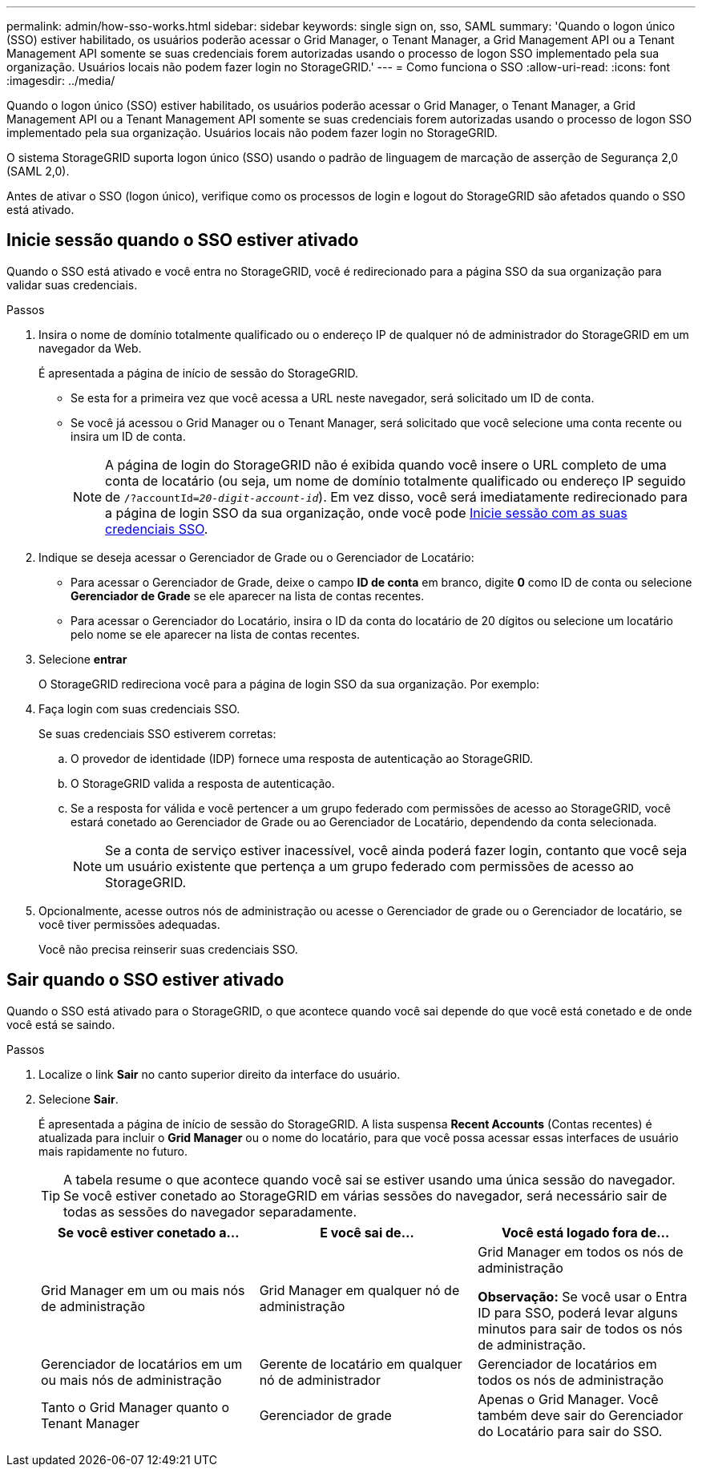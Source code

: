 ---
permalink: admin/how-sso-works.html 
sidebar: sidebar 
keywords: single sign on, sso, SAML 
summary: 'Quando o logon único (SSO) estiver habilitado, os usuários poderão acessar o Grid Manager, o Tenant Manager, a Grid Management API ou a Tenant Management API somente se suas credenciais forem autorizadas usando o processo de logon SSO implementado pela sua organização.  Usuários locais não podem fazer login no StorageGRID.' 
---
= Como funciona o SSO
:allow-uri-read: 
:icons: font
:imagesdir: ../media/


[role="lead"]
Quando o logon único (SSO) estiver habilitado, os usuários poderão acessar o Grid Manager, o Tenant Manager, a Grid Management API ou a Tenant Management API somente se suas credenciais forem autorizadas usando o processo de logon SSO implementado pela sua organização.  Usuários locais não podem fazer login no StorageGRID.

O sistema StorageGRID suporta logon único (SSO) usando o padrão de linguagem de marcação de asserção de Segurança 2,0 (SAML 2,0).

Antes de ativar o SSO (logon único), verifique como os processos de login e logout do StorageGRID são afetados quando o SSO está ativado.



== Inicie sessão quando o SSO estiver ativado

Quando o SSO está ativado e você entra no StorageGRID, você é redirecionado para a página SSO da sua organização para validar suas credenciais.

.Passos
. Insira o nome de domínio totalmente qualificado ou o endereço IP de qualquer nó de administrador do StorageGRID em um navegador da Web.
+
É apresentada a página de início de sessão do StorageGRID.

+
** Se esta for a primeira vez que você acessa a URL neste navegador, será solicitado um ID de conta.
** Se você já acessou o Grid Manager ou o Tenant Manager, será solicitado que você selecione uma conta recente ou insira um ID de conta.
+

NOTE: A página de login do StorageGRID não é exibida quando você insere o URL completo de uma conta de locatário (ou seja, um nome de domínio totalmente qualificado ou endereço IP seguido de `/?accountId=_20-digit-account-id_`). Em vez disso, você será imediatamente redirecionado para a página de login SSO da sua organização, onde você pode <<signin_sso,Inicie sessão com as suas credenciais SSO>>.



. Indique se deseja acessar o Gerenciador de Grade ou o Gerenciador de Locatário:
+
** Para acessar o Gerenciador de Grade, deixe o campo *ID de conta* em branco, digite *0* como ID de conta ou selecione *Gerenciador de Grade* se ele aparecer na lista de contas recentes.
** Para acessar o Gerenciador do Locatário, insira o ID da conta do locatário de 20 dígitos ou selecione um locatário pelo nome se ele aparecer na lista de contas recentes.


. Selecione *entrar*
+
O StorageGRID redireciona você para a página de login SSO da sua organização. Por exemplo:

. [[signin_sso]]Faça login com suas credenciais SSO.
+
Se suas credenciais SSO estiverem corretas:

+
.. O provedor de identidade (IDP) fornece uma resposta de autenticação ao StorageGRID.
.. O StorageGRID valida a resposta de autenticação.
.. Se a resposta for válida e você pertencer a um grupo federado com permissões de acesso ao StorageGRID, você estará conetado ao Gerenciador de Grade ou ao Gerenciador de Locatário, dependendo da conta selecionada.
+

NOTE: Se a conta de serviço estiver inacessível, você ainda poderá fazer login, contanto que você seja um usuário existente que pertença a um grupo federado com permissões de acesso ao StorageGRID.



. Opcionalmente, acesse outros nós de administração ou acesse o Gerenciador de grade ou o Gerenciador de locatário, se você tiver permissões adequadas.
+
Você não precisa reinserir suas credenciais SSO.





== Sair quando o SSO estiver ativado

Quando o SSO está ativado para o StorageGRID, o que acontece quando você sai depende do que você está conetado e de onde você está se saindo.

.Passos
. Localize o link *Sair* no canto superior direito da interface do usuário.
. Selecione *Sair*.
+
É apresentada a página de início de sessão do StorageGRID. A lista suspensa *Recent Accounts* (Contas recentes) é atualizada para incluir o *Grid Manager* ou o nome do locatário, para que você possa acessar essas interfaces de usuário mais rapidamente no futuro.

+

TIP: A tabela resume o que acontece quando você sai se estiver usando uma única sessão do navegador. Se você estiver conetado ao StorageGRID em várias sessões do navegador, será necessário sair de todas as sessões do navegador separadamente.

+
[cols="1a,1a,1a"]
|===
| Se você estiver conetado a... | E você sai de... | Você está logado fora de... 


 a| 
Grid Manager em um ou mais nós de administração
 a| 
Grid Manager em qualquer nó de administração
 a| 
Grid Manager em todos os nós de administração

*Observação:* Se você usar o Entra ID para SSO, poderá levar alguns minutos para sair de todos os nós de administração.



 a| 
Gerenciador de locatários em um ou mais nós de administração
 a| 
Gerente de locatário em qualquer nó de administrador
 a| 
Gerenciador de locatários em todos os nós de administração



 a| 
Tanto o Grid Manager quanto o Tenant Manager
 a| 
Gerenciador de grade
 a| 
Apenas o Grid Manager. Você também deve sair do Gerenciador do Locatário para sair do SSO.



 a| 
Gerente do locatário
 a| 
Apenas o Gestor do Locatário. Você também deve sair do Gerenciador de Grade para sair do SSO.

|===

